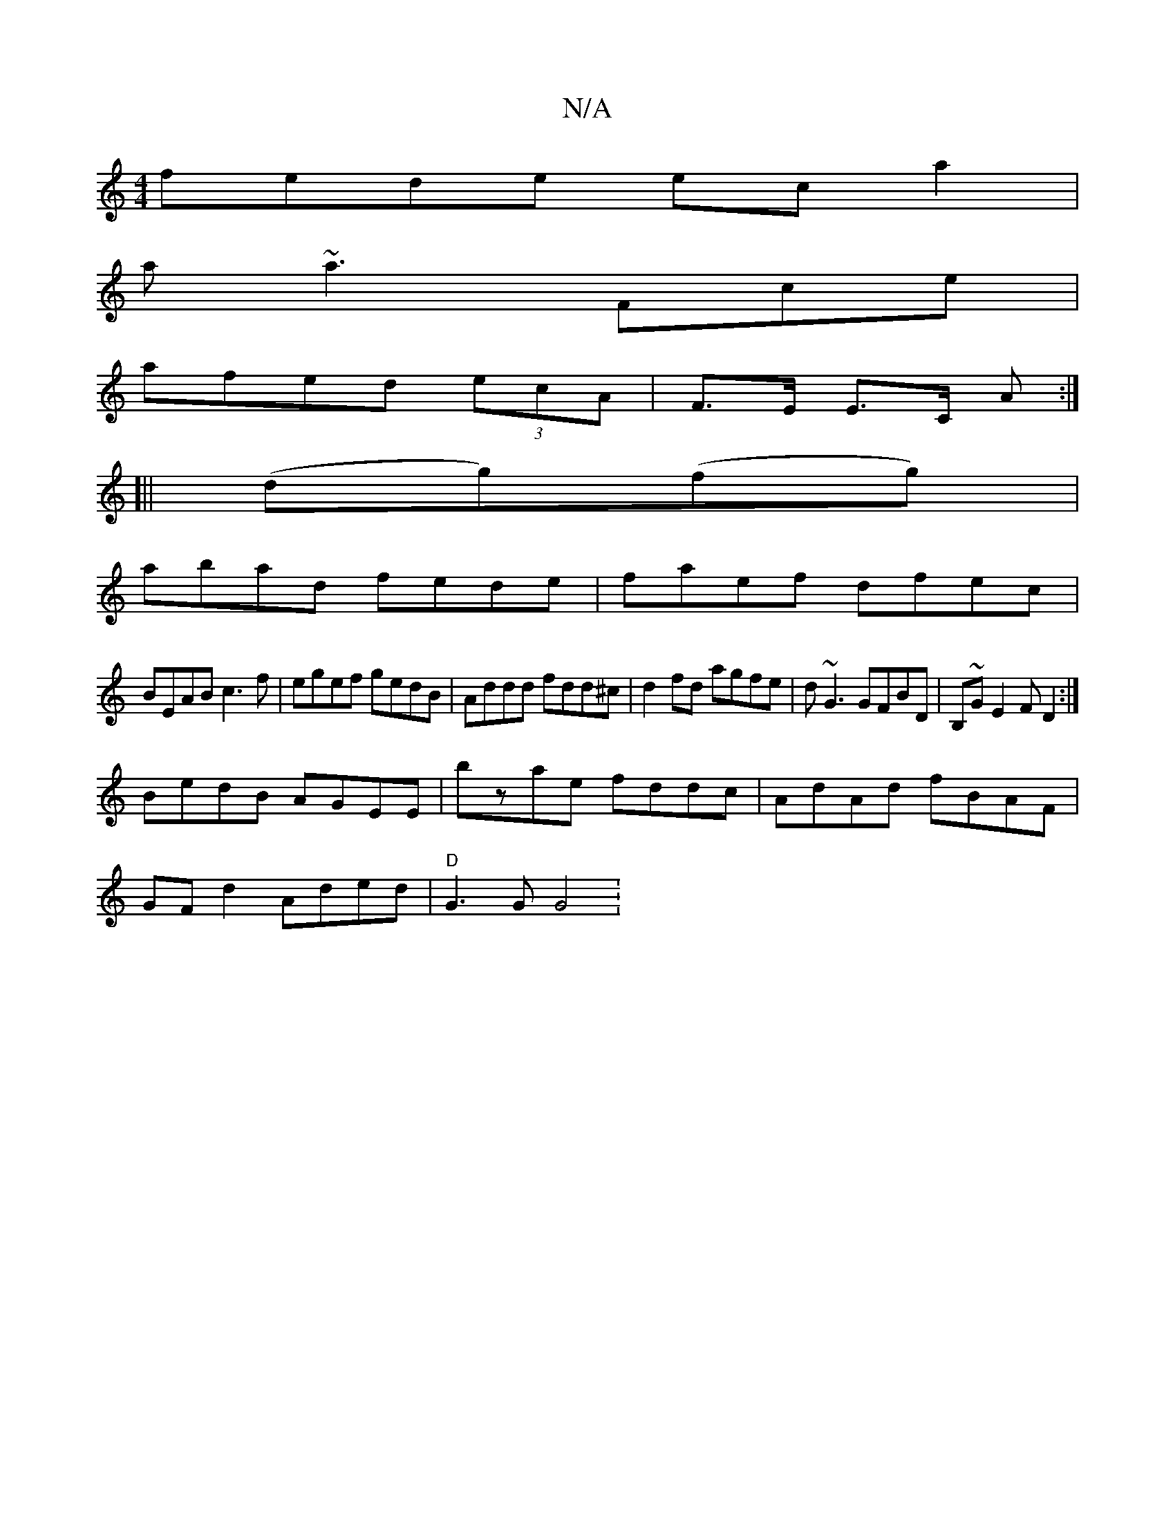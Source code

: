 X:1
T:N/A
M:4/4
R:N/A
K:Cmajor
fede eca2|
a~a3Fce|
afed (3ecA | F>E E>C 	 A :|
[||
(dg)(fg) |
abad fede |faef dfec|
BEAB c3f|egef gedB|Addd fdd^c|d2fd agfe|d~G3 GFBD|B,~GE2FD2:|
BedB AGEE|bzae fddc|AdAd fBAF|
GF d2 Aded|"D"G3G G4 :